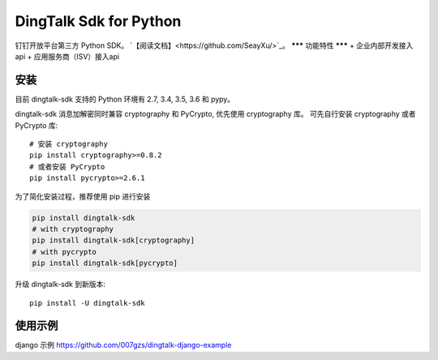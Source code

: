 #######################
DingTalk Sdk for Python
#######################
.. image:: https://travis-ci.org/007gzs/dingtalk-sdk.svg?branch=master
       :target: https://travis-ci.org/007gzs/dingtalk-sdk

钉钉开放平台第三方 Python SDK。
`【阅读文档】<https://github.com/SeayXu/>`_。
*******
功能特性
*******
+ 企业内部开发接入api
+ 应用服务商（ISV）接入api

****
安装
****

目前 dingtalk-sdk 支持的 Python 环境有 2.7, 3.4, 3.5, 3.6 和 pypy。

dingtalk-sdk 消息加解密同时兼容 cryptography 和 PyCrypto, 优先使用 cryptography 库。
可先自行安装 cryptography 或者 PyCrypto 库::

    # 安装 cryptography
    pip install cryptography>=0.8.2
    # 或者安装 PyCrypto
    pip install pycrypto>=2.6.1

为了简化安装过程，推荐使用 pip 进行安装

.. code-block:: bash

    pip install dingtalk-sdk
    # with cryptography
    pip install dingtalk-sdk[cryptography]
    # with pycrypto
    pip install dingtalk-sdk[pycrypto]

升级 dingtalk-sdk 到新版本::

    pip install -U dingtalk-sdk

*******
使用示例
*******

django 示例 https://github.com/007gzs/dingtalk-django-example
